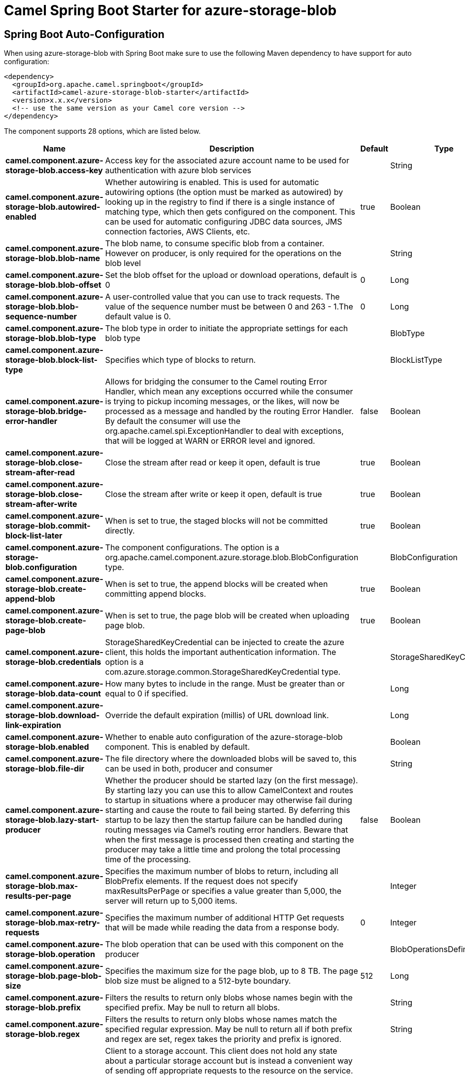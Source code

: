 // spring-boot-auto-configure options: START
:page-partial:
:doctitle: Camel Spring Boot Starter for azure-storage-blob

== Spring Boot Auto-Configuration

When using azure-storage-blob with Spring Boot make sure to use the following Maven dependency to have support for auto configuration:

[source,xml]
----
<dependency>
  <groupId>org.apache.camel.springboot</groupId>
  <artifactId>camel-azure-storage-blob-starter</artifactId>
  <version>x.x.x</version>
  <!-- use the same version as your Camel core version -->
</dependency>
----


The component supports 28 options, which are listed below.



[width="100%",cols="2,5,^1,2",options="header"]
|===
| Name | Description | Default | Type
| *camel.component.azure-storage-blob.access-key* | Access key for the associated azure account name to be used for authentication with azure blob services |  | String
| *camel.component.azure-storage-blob.autowired-enabled* | Whether autowiring is enabled. This is used for automatic autowiring options (the option must be marked as autowired) by looking up in the registry to find if there is a single instance of matching type, which then gets configured on the component. This can be used for automatic configuring JDBC data sources, JMS connection factories, AWS Clients, etc. | true | Boolean
| *camel.component.azure-storage-blob.blob-name* | The blob name, to consume specific blob from a container. However on producer, is only required for the operations on the blob level |  | String
| *camel.component.azure-storage-blob.blob-offset* | Set the blob offset for the upload or download operations, default is 0 | 0 | Long
| *camel.component.azure-storage-blob.blob-sequence-number* | A user-controlled value that you can use to track requests. The value of the sequence number must be between 0 and 263 - 1.The default value is 0. | 0 | Long
| *camel.component.azure-storage-blob.blob-type* | The blob type in order to initiate the appropriate settings for each blob type |  | BlobType
| *camel.component.azure-storage-blob.block-list-type* | Specifies which type of blocks to return. |  | BlockListType
| *camel.component.azure-storage-blob.bridge-error-handler* | Allows for bridging the consumer to the Camel routing Error Handler, which mean any exceptions occurred while the consumer is trying to pickup incoming messages, or the likes, will now be processed as a message and handled by the routing Error Handler. By default the consumer will use the org.apache.camel.spi.ExceptionHandler to deal with exceptions, that will be logged at WARN or ERROR level and ignored. | false | Boolean
| *camel.component.azure-storage-blob.close-stream-after-read* | Close the stream after read or keep it open, default is true | true | Boolean
| *camel.component.azure-storage-blob.close-stream-after-write* | Close the stream after write or keep it open, default is true | true | Boolean
| *camel.component.azure-storage-blob.commit-block-list-later* | When is set to true, the staged blocks will not be committed directly. | true | Boolean
| *camel.component.azure-storage-blob.configuration* | The component configurations. The option is a org.apache.camel.component.azure.storage.blob.BlobConfiguration type. |  | BlobConfiguration
| *camel.component.azure-storage-blob.create-append-blob* | When is set to true, the append blocks will be created when committing append blocks. | true | Boolean
| *camel.component.azure-storage-blob.create-page-blob* | When is set to true, the page blob will be created when uploading page blob. | true | Boolean
| *camel.component.azure-storage-blob.credentials* | StorageSharedKeyCredential can be injected to create the azure client, this holds the important authentication information. The option is a com.azure.storage.common.StorageSharedKeyCredential type. |  | StorageSharedKeyCredential
| *camel.component.azure-storage-blob.data-count* | How many bytes to include in the range. Must be greater than or equal to 0 if specified. |  | Long
| *camel.component.azure-storage-blob.download-link-expiration* | Override the default expiration (millis) of URL download link. |  | Long
| *camel.component.azure-storage-blob.enabled* | Whether to enable auto configuration of the azure-storage-blob component. This is enabled by default. |  | Boolean
| *camel.component.azure-storage-blob.file-dir* | The file directory where the downloaded blobs will be saved to, this can be used in both, producer and consumer |  | String
| *camel.component.azure-storage-blob.lazy-start-producer* | Whether the producer should be started lazy (on the first message). By starting lazy you can use this to allow CamelContext and routes to startup in situations where a producer may otherwise fail during starting and cause the route to fail being started. By deferring this startup to be lazy then the startup failure can be handled during routing messages via Camel's routing error handlers. Beware that when the first message is processed then creating and starting the producer may take a little time and prolong the total processing time of the processing. | false | Boolean
| *camel.component.azure-storage-blob.max-results-per-page* | Specifies the maximum number of blobs to return, including all BlobPrefix elements. If the request does not specify maxResultsPerPage or specifies a value greater than 5,000, the server will return up to 5,000 items. |  | Integer
| *camel.component.azure-storage-blob.max-retry-requests* | Specifies the maximum number of additional HTTP Get requests that will be made while reading the data from a response body. | 0 | Integer
| *camel.component.azure-storage-blob.operation* | The blob operation that can be used with this component on the producer |  | BlobOperationsDefinition
| *camel.component.azure-storage-blob.page-blob-size* | Specifies the maximum size for the page blob, up to 8 TB. The page blob size must be aligned to a 512-byte boundary. | 512 | Long
| *camel.component.azure-storage-blob.prefix* | Filters the results to return only blobs whose names begin with the specified prefix. May be null to return all blobs. |  | String
| *camel.component.azure-storage-blob.regex* | Filters the results to return only blobs whose names match the specified regular expression. May be null to return all if both prefix and regex are set, regex takes the priority and prefix is ignored. |  | String
| *camel.component.azure-storage-blob.service-client* | Client to a storage account. This client does not hold any state about a particular storage account but is instead a convenient way of sending off appropriate requests to the resource on the service. It may also be used to construct URLs to blobs and containers. This client contains operations on a service account. Operations on a container are available on BlobContainerClient through BlobServiceClient#getBlobContainerClient(String), and operations on a blob are available on BlobClient through BlobContainerClient#getBlobClient(String). The option is a com.azure.storage.blob.BlobServiceClient type. |  | BlobServiceClient
| *camel.component.azure-storage-blob.timeout* | An optional timeout value beyond which a RuntimeException will be raised. The option is a java.time.Duration type. |  | Duration
|===
// spring-boot-auto-configure options: END
